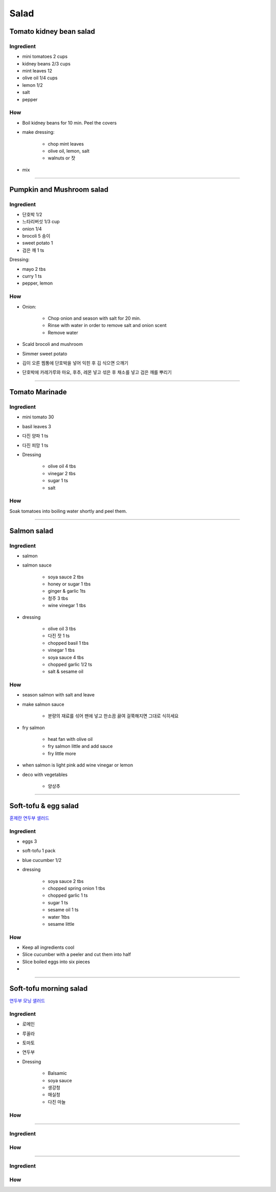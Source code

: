 =====
Salad
=====

Tomato kidney bean salad
========================

Ingredient
##########

- mini tomatoes 2 cups
- kidney beans 2/3 cups
- mint leaves 12 
- olive oil 1/4 cups
- lemon 1/2
- salt
- pepper

How
###
- Boil kidney beans for 10 min. Peel the covers
- make dressing: 
	
	- chop mint leaves
	- olive oil, lemon, salt
	- walnuts or 잣

- mix

-------

Pumpkin and Mushroom salad
==========================

Ingredient
##########

- 단호박 1/2
- 느타리버섯 1/3 cup
- onion 1/4
- brocoli 5 송이
- sweet potato 1
- 검은 깨 1 ts

Dressing:

- mayo 2 tbs
- curry 1 ts
- pepper, lemon


How
###

- Onion:

	- Chop onion and season with salt for 20 min.
	- Rinse with water in order to remove salt and onion scent
	- Remove water

- Scald brocoli and mushroom
- Simmer sweet potato
- 김이 오른 찜통에 단호박을 넣어 익힌 후 김 식으면 으깨기
- 단호박에 카레가루와 마요, 후추, 레몬 넣고 섞은 후 채소를 넣고 검은 깨를 뿌리기

------

Tomato Marinade
===============

Ingredient
##########
- mini tomato 30
- basil leaves 3 
- 다진 양파 1 ts
- 다진 피망 1 ts
- Dressing

	- olive oil 4 tbs
	- vinegar 2 tbs
	- sugar 1 ts
	- salt

How
###
Soak tomatoes into boiling water shortly and peel them.

------

Salmon salad
============

Ingredient
##########
- salmon
- salmon sauce

	- soya sauce 2 tbs
	- honey or sugar 1 tbs
	- ginger & garlic 1ts
	- 청주 3 tbs
	- wine vinegar 1 tbs

- dressing

	- olive oil 3 tbs
	- 다진 잣 1 ts
	- chopped basil 1 tbs
	- vinegar 1 tbs
	- soya sauce 4 tbs
	- chopped garlic 1/2 ts
	- salt & sesame oil

How
###
- season salmon with salt and leave
- make salmon sauce

	- 분량의 재료를 섞어 팬에 넣고 한소끔 끓여 걸쭉해지면 그대로 식히세요

- fry salmon

	- heat fan with olive oil
	- fry salmon little and add sauce
	- fry little more

- when salmon is light pink add wine vinegar or lemon
- deco with vegetables

	- 양상추

------

Soft-tofu & egg salad
=====================
`훈제란 연두부 샐러드 <https://m.blog.naver.com/PostView.nhn?blogId=yummycook&logNo=70068361112&referrerCode=0&searchKeyword=연두부>`_

Ingredient
##########
- eggs 3
- soft-tofu 1 pack
- blue cucumber 1/2
- dressing

	- soya sauce 2 tbs
	- chopped spring onion 1 tbs
	- chopped garlic 1 ts
	- sugar 1 ts
	- sesame oil 1 ts
	- water 1tbs
	- sesame little

How
###
- Keep all ingredients cool
- Slice cucumber with a peeler and cut them into half
- Slice boiled eggs into six pieces
- 

------

Soft-tofu morning salad
=======================
`연두부 모닝 샐러드 <https://m.blog.naver.com/PostView.nhn?blogId=lee700415&logNo=221330548916&targetKeyword=연두부&targetRecommendationCode=1&keywordSearchType=TEXT>`_

Ingredient
##########
- 로메인
- 루꼴라
- 토마토
- 연두부
- Dressing

	- Balsamic
	- soya sauce
	- 생강청
	- 매실청
	- 다진 마늘

How
###


------


Ingredient
##########

How
###


------


Ingredient
##########

How
###



